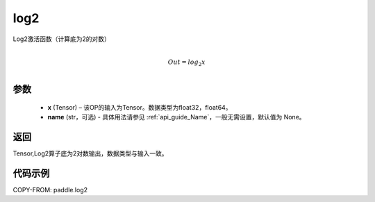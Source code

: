 .. _cn_api_paddle_tensor_math_log2:

log2
-------------------------------

.. py:function:: paddle.log2(x, name=None)





Log2激活函数（计算底为2的对数）

.. math::
                  \\Out=log_2x\\


参数
:::::::::
  - **x** (Tensor) – 该OP的输入为Tensor。数据类型为float32，float64。
  - **name** (str，可选) - 具体用法请参见 :ref:`api_guide_Name`，一般无需设置，默认值为 None。

返回
:::::::::
Tensor,Log2算子底为2对数输出，数据类型与输入一致。


代码示例
:::::::::

COPY-FROM: paddle.log2